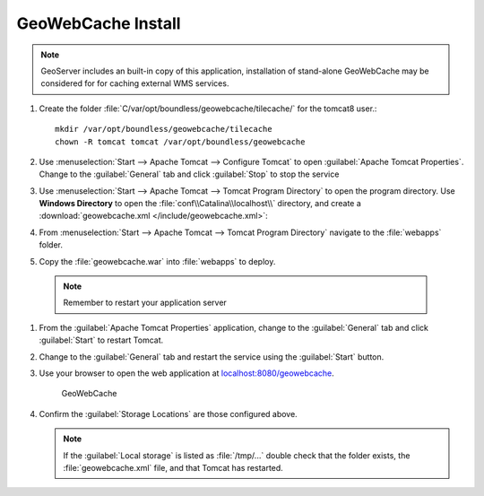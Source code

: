 .. _install.ubuntu.tomcat.gwc:

GeoWebCache Install
-------------------

.. note:: GeoServer includes an built-in copy of this application, installation of stand-alone GeoWebCache may be considered for for caching external WMS services. 

#. Create the folder :file:`C/var/opt/boundless/geowebcache/tilecache/` for the tomcat8 user.::
       
       mkdir /var/opt/boundless/geowebcache/tilecache
       chown -R tomcat tomcat /var/opt/boundless/geowebcache

#. Use :menuselection:`Start --> Apache Tomcat --> Configure Tomcat` to open :guilabel:`Apache Tomcat Properties`. Change to the :guilabel:`General` tab and click :guilabel:`Stop` to stop the service

#. Use :menuselection:`Start --> Apache Tomcat --> Tomcat Program Directory` to open the program directory. Use **Windows Directory** to open the :file:`conf\\Catalina\\localhost\\` directory, and create a :download:`geowebcache.xml </include/geowebcache.xml>`:
   
   .. literalinclude:: /include/geowebcache.xml
      :language: xml
            
#. From :menuselection:`Start --> Apache Tomcat --> Tomcat Program Directory` navigate to the :file:`webapps` folder.

#. Copy the :file:`geowebcache.war` into :file:`webapps` to deploy.

  .. note:: Remember to restart your application server

#. From the :guilabel:`Apache Tomcat Properties` application, change to the :guilabel:`General` tab and click :guilabel:`Start` to restart Tomcat.

#. Change to the :guilabel:`General` tab and restart the service using the :guilabel:`Start` button.

#. Use your browser to open the web application at `localhost:8080/geowebcache <http://localhost:8080/geowebcache/>`__.

   .. figure:: /img/gwc.png
      
      GeoWebCache

#. Confirm the :guilabel:`Storage Locations` are those configured above.
   
   .. note:: If the :guilabel:`Local storage` is listed as :file:`/tmp/...` double check that the folder exists, the :file:`geowebcache.xml` file, and that Tomcat has restarted.
